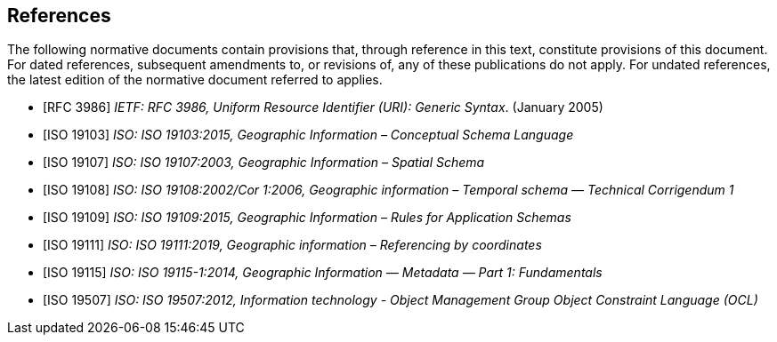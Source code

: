 [bibliography]
== References

The following normative documents contain provisions that, through reference in this text, constitute provisions of this document. For dated references, subsequent amendments to, or revisions of, any of these publications do not apply. For undated references, the latest edition of the normative document referred to applies.

* [[[rfc3986,RFC 3986]]] _IETF: RFC 3986, Uniform Resource Identifier (URI): Generic Syntax_. (January 2005)
* [[[ISO19103,ISO 19103]]] _ISO: ISO 19103:2015, Geographic Information – Conceptual Schema Language_
* [[[ISO19107,ISO 19107]]] _ISO: ISO 19107:2003, Geographic Information – Spatial Schema_
* [[[ISO19108,ISO 19108]]] _ISO: ISO 19108:2002/Cor 1:2006, Geographic information – Temporal schema — Technical Corrigendum 1_
* [[[ISO19109,ISO 19109]]] _ISO: ISO 19109:2015, Geographic Information – Rules for Application Schemas_
* [[[ISO19111,ISO 19111]]] _ISO: ISO 19111:2019, Geographic information – Referencing by coordinates_
* [[[ISO19115,ISO 19115]]] _ISO: ISO 19115-1:2014, Geographic Information — Metadata — Part 1: Fundamentals_
* [[[ISO19507,ISO 19507]]] _ISO: ISO 19507:2012, Information technology - Object Management Group Object Constraint Language (OCL)_
